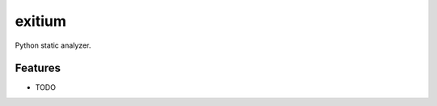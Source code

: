 =======
exitium
=======


.. image:: https://img.shields.io/pypi/v/exitium.svg
        :target: https://pypi.python.org/pypi/exitium


.. image:: https://readthedocs.org/projects/exitium/badge/?version=latest
        :target: https://exitium.readthedocs.io/en/latest/?badge=latest
        :alt: Documentation Status


.. image:: https://pyup.io/repos/github/vahaah/exitium/shield.svg
     :target: https://pyup.io/repos/github/vahaah/exitium/
     :alt: Updates



Python static analyzer.

Features
--------

* TODO
